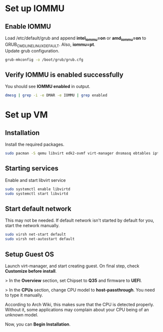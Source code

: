 * Set up IOMMU
** Enable IOMMU
Load /etc/default/grub and append *intel_iommu=on* or *amd_iommu=on* to GRUB_CMDLINE_LINUX_DEFAULT. Also, *iommu=pt*. \\
Update grub configuration.
#+BEGIN_SRC bash
  grub-mkconfig -o /boot/grub/grub.cfg
#+END_SRC
** Verify IOMMU is enabled successfully
You should see *IOMMU enabled* in output.
#+BEGIN_SRC bash
  dmesg | grep -i -e DMAR -e IOMMU | grep enabled
#+END_SRC
* Set up VM
** Installation
Install the required packages.
#+BEGIN_SRC bash
  sudo pacman -S qemu libvirt edk2-ovmf virt-manager dnsmasq ebtables iptables
#+END_SRC
** Starting services
Enable and start libvirt service
#+BEGIN_SRC bash
  sudo systemctl enable libvirtd
  sudo systemctl start libvirtd
#+END_SRC
** Start default network
This may not be needed. If default network isn't started by default for you, start the network manually.
#+BEGIN_SRC bash
  sudo virsh net-start default
  sudo virsh net-autostart default
#+END_SRC
** Setup Guest OS
***** Launch virt-manager, and start creating guest. On final step, check *Customize before install*.
***** > In the *Overview* section, set Chipset to *Q35* and firmware to *UEFI*.
***** > In the *CPUs* section, change CPU model to *host-passthrough*. You need to type it manually.
*****   According to Arch Wiki, this makes sure that the CPU is detected properly. Without it, some applications may complain about your CPU being of an unknown model.
***** Now, you can *Begin Installation*.
